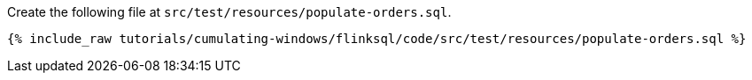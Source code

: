 Create the following file at `src/test/resources/populate-orders.sql`.

+++++
<pre class="snippet"><code class="groovy">{% include_raw tutorials/cumulating-windows/flinksql/code/src/test/resources/populate-orders.sql %}</code></pre>
+++++
